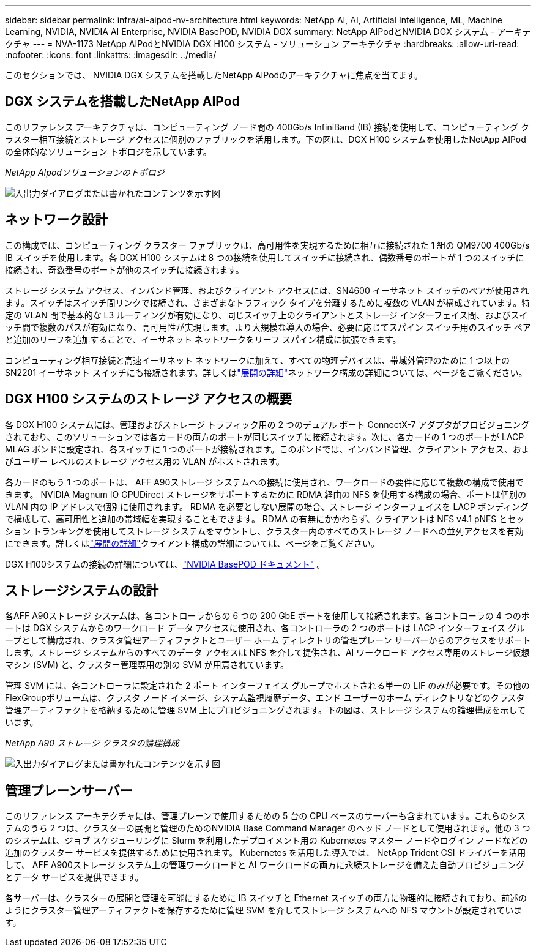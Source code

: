 ---
sidebar: sidebar 
permalink: infra/ai-aipod-nv-architecture.html 
keywords: NetApp AI, AI, Artificial Intelligence, ML, Machine Learning, NVIDIA, NVIDIA AI Enterprise, NVIDIA BasePOD, NVIDIA DGX 
summary: NetApp AIPodとNVIDIA DGX システム - アーキテクチャ 
---
= NVA-1173 NetApp AIPodとNVIDIA DGX H100 システム - ソリューション アーキテクチャ
:hardbreaks:
:allow-uri-read: 
:nofooter: 
:icons: font
:linkattrs: 
:imagesdir: ../media/


[role="lead"]
このセクションでは、 NVIDIA DGX システムを搭載したNetApp AIPodのアーキテクチャに焦点を当てます。



== DGX システムを搭載したNetApp AIPod

このリファレンス アーキテクチャは、コンピューティング ノード間の 400Gb/s InfiniBand (IB) 接続を使用して、コンピューティング クラスター相互接続とストレージ アクセスに個別のファブリックを活用します。下の図は、DGX H100 システムを使用したNetApp AIPodの全体的なソリューション トポロジを示しています。

_NetApp AIpodソリューションのトポロジ_

image:aipod-nv-a90-topo.png["入出力ダイアログまたは書かれたコンテンツを示す図"]



== ネットワーク設計

この構成では、コンピューティング クラスター ファブリックは、高可用性を実現するために相互に接続された 1 組の QM9700 400Gb/s IB スイッチを使用します。各 DGX H100 システムは 8 つの接続を使用してスイッチに接続され、偶数番号のポートが 1 つのスイッチに接続され、奇数番号のポートが他のスイッチに接続されます。

ストレージ システム アクセス、インバンド管理、およびクライアント アクセスには、SN4600 イーサネット スイッチのペアが使用されます。スイッチはスイッチ間リンクで接続され、さまざまなトラフィック タイプを分離するために複数の VLAN が構成されています。特定の VLAN 間で基本的な L3 ルーティングが有効になり、同じスイッチ上のクライアントとストレージ インターフェイス間、およびスイッチ間で複数のパスが有効になり、高可用性が実現します。より大規模な導入の場合、必要に応じてスパイン スイッチ用のスイッチ ペアと追加のリーフを追加することで、イーサネット ネットワークをリーフ スパイン構成に拡張できます。

コンピューティング相互接続と高速イーサネット ネットワークに加えて、すべての物理デバイスは、帯域外管理のために 1 つ以上の SN2201 イーサネット スイッチにも接続されます。詳しくはlink:ai-aipod-nv-deploy.html["展開の詳細"]ネットワーク構成の詳細については、ページをご覧ください。



== DGX H100 システムのストレージ アクセスの概要

各 DGX H100 システムには、管理およびストレージ トラフィック用の 2 つのデュアル ポート ConnectX-7 アダプタがプロビジョニングされており、このソリューションでは各カードの両方のポートが同じスイッチに接続されます。次に、各カードの 1 つのポートが LACP MLAG ボンドに設定され、各スイッチに 1 つのポートが接続されます。このボンドでは、インバンド管理、クライアント アクセス、およびユーザー レベルのストレージ アクセス用の VLAN がホストされます。

各カードのもう 1 つのポートは、 AFF A90ストレージ システムへの接続に使用され、ワークロードの要件に応じて複数の構成で使用できます。  NVIDIA Magnum IO GPUDirect ストレージをサポートするために RDMA 経由の NFS を使用する構成の場合、ポートは個別の VLAN 内の IP アドレスで個別に使用されます。  RDMA を必要としない展開の場合、ストレージ インターフェイスを LACP ボンディングで構成して、高可用性と追加の帯域幅を実現することもできます。 RDMA の有無にかかわらず、クライアントは NFS v4.1 pNFS とセッション トランキングを使用してストレージ システムをマウントし、クラスター内のすべてのストレージ ノードへの並列アクセスを有効にできます。詳しくはlink:ai-aipod-nv-deploy.html["展開の詳細"]クライアント構成の詳細については、ページをご覧ください。

DGX H100システムの接続の詳細については、link:https://nvdam.widen.net/s/nfnjflmzlj/nvidia-dgx-basepod-reference-architecture["NVIDIA BasePOD ドキュメント"] 。



== ストレージシステムの設計

各AFF A90ストレージ システムは、各コントローラからの 6 つの 200 GbE ポートを使用して接続されます。各コントローラの 4 つのポートは DGX システムからのワークロード データ アクセスに使用され、各コントローラの 2 つのポートは LACP インターフェイス グループとして構成され、クラスタ管理アーティファクトとユーザー ホーム ディレクトリの管理プレーン サーバーからのアクセスをサポートします。ストレージ システムからのすべてのデータ アクセスは NFS を介して提供され、AI ワークロード アクセス専用のストレージ仮想マシン (SVM) と、クラスター管理専用の別の SVM が用意されています。

管理 SVM には、各コントローラに設定された 2 ポート インターフェイス グループでホストされる単一の LIF のみが必要です。その他のFlexGroupボリュームは、クラスタ ノード イメージ、システム監視履歴データ、エンド ユーザーのホーム ディレクトリなどのクラスタ管理アーティファクトを格納するために管理 SVM 上にプロビジョニングされます。下の図は、ストレージ システムの論理構成を示しています。

_NetApp A90 ストレージ クラスタの論理構成_

image:aipod-nv-a90-logical.png["入出力ダイアログまたは書かれたコンテンツを示す図"]



== 管理プレーンサーバー

このリファレンス アーキテクチャには、管理プレーンで使用するための 5 台の CPU ベースのサーバーも含まれています。これらのシステムのうち 2 つは、クラスターの展開と管理のためのNVIDIA Base Command Manager のヘッド ノードとして使用されます。他の 3 つのシステムは、ジョブ スケジューリングに Slurm を利用したデプロイメント用の Kubernetes マスター ノードやログイン ノードなどの追加のクラスター サービスを提供するために使用されます。  Kubernetes を活用した導入では、 NetApp Trident CSI ドライバーを活用して、 AFF A900ストレージ システム上の管理ワークロードと AI ワークロードの両方に永続ストレージを備えた自動プロビジョニングとデータ サービスを提供できます。

各サーバーは、クラスターの展開と管理を可能にするために IB スイッチと Ethernet スイッチの両方に物理的に接続されており、前述のようにクラスター管理アーティファクトを保存するために管理 SVM を介してストレージ システムへの NFS マウントが設定されています。
